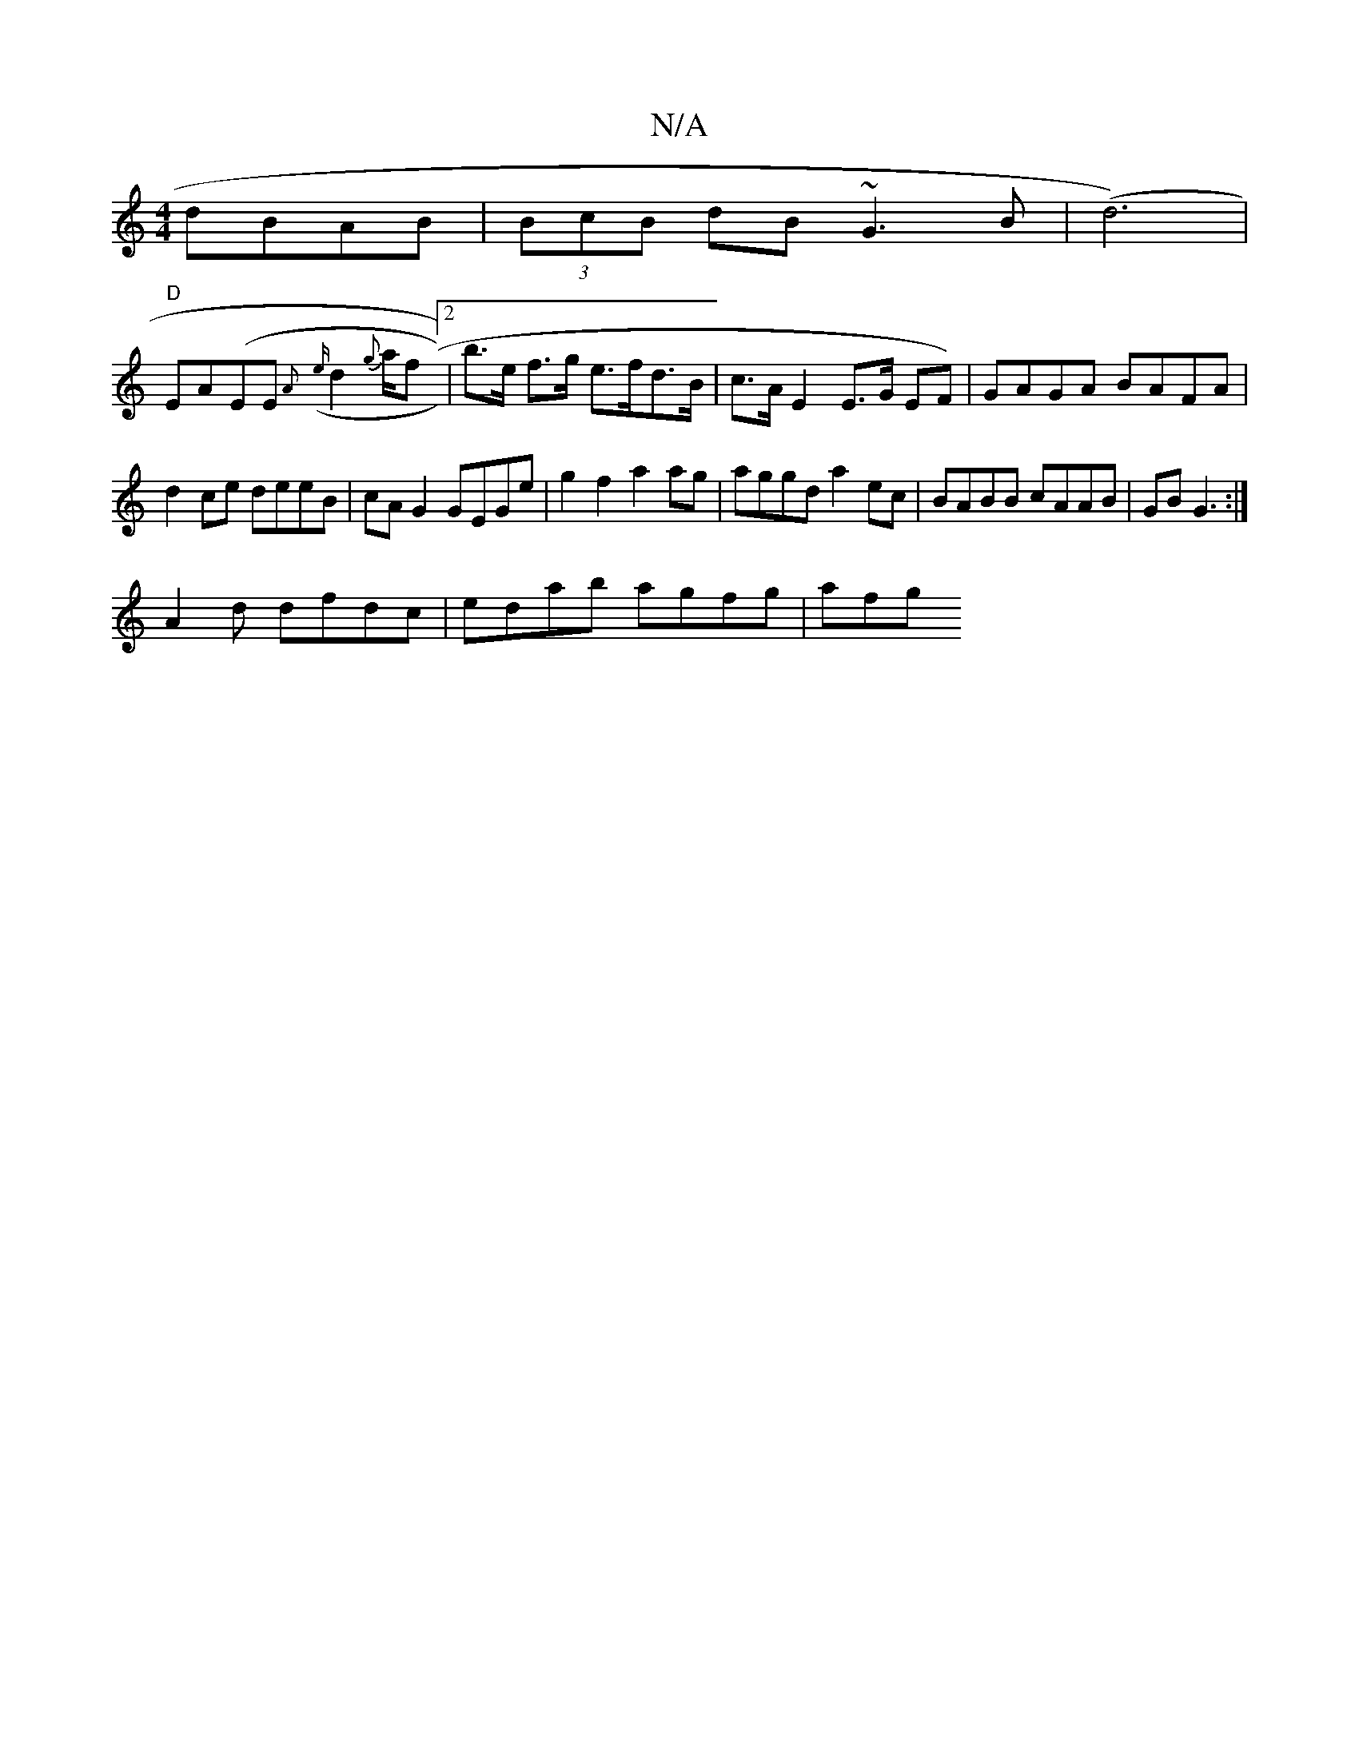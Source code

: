 X:1
T:N/A
M:4/4
R:N/A
K:Cmajor
dBAB|(3BcB dB ~G3B| (d6)|
"D" EA(EE {A}({e}d2 {g}a/2f [2 | b>e f>g e>fd>B | c>A E2 E>G EF) | GAGA BAFA | d2ce deeB | cA G2 GEGe | g2 f2 a2 ag | aggd a2 ec | BABB cAAB | GB G3 :|
A2d dfdc|edab agfg|afg
